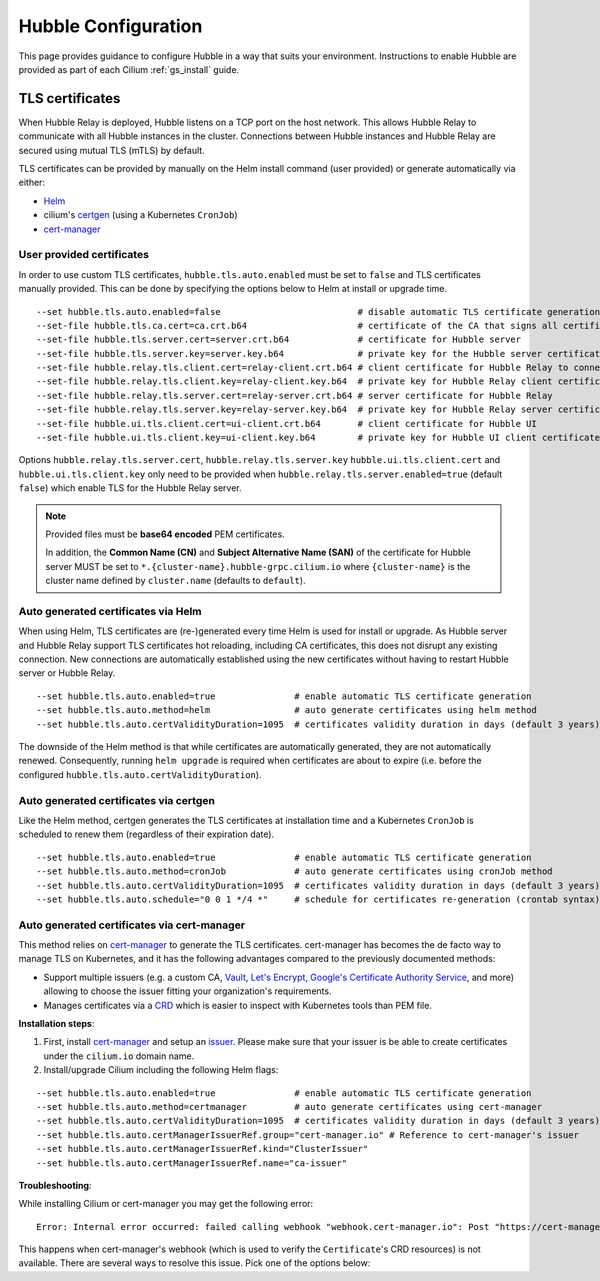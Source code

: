 .. only:: not (epub or latex or html)

    WARNING: You are looking at unreleased Cilium documentation.
    Please use the official rendered version released here:
    https://docs.cilium.io

.. _hubble_configure:

********************
Hubble Configuration
********************

This page provides guidance to configure Hubble in a way that suits your
environment. Instructions to enable Hubble are provided as part of each
Cilium :ref:`gs_install` guide.

.. _hubble_configure_tls_certs:

TLS certificates
================

When Hubble Relay is deployed, Hubble listens on a TCP port on the host network.
This allows Hubble Relay to communicate with all Hubble instances in the
cluster. Connections between Hubble instances and Hubble Relay are secured using
mutual TLS (mTLS) by default.

TLS certificates can be provided by manually on the Helm install command (user
provided) or generate automatically via either:

* `Helm <https://helm.sh/docs/chart_template_guide/function_list/#gensignedcert>`__
* cilium's `certgen <https://github.com/cilium/certgen>`__ (using a Kubernetes ``CronJob``)
* `cert-manager <https://cert-manager.io/>`__

User provided certificates
--------------------------

In order to use custom TLS certificates, ``hubble.tls.auto.enabled`` must be set
to ``false`` and TLS certificates manually provided.  This can be done by
specifying the options below to Helm at install or upgrade time.

::

    --set hubble.tls.auto.enabled=false                          # disable automatic TLS certificate generation
    --set-file hubble.tls.ca.cert=ca.crt.b64                     # certificate of the CA that signs all certificates
    --set-file hubble.tls.server.cert=server.crt.b64             # certificate for Hubble server
    --set-file hubble.tls.server.key=server.key.b64              # private key for the Hubble server certificate
    --set-file hubble.relay.tls.client.cert=relay-client.crt.b64 # client certificate for Hubble Relay to connect to Hubble instances
    --set-file hubble.relay.tls.client.key=relay-client.key.b64  # private key for Hubble Relay client certificate
    --set-file hubble.relay.tls.server.cert=relay-server.crt.b64 # server certificate for Hubble Relay
    --set-file hubble.relay.tls.server.key=relay-server.key.b64  # private key for Hubble Relay server certificate
    --set-file hubble.ui.tls.client.cert=ui-client.crt.b64       # client certificate for Hubble UI
    --set-file hubble.ui.tls.client.key=ui-client.key.b64        # private key for Hubble UI client certificate

Options ``hubble.relay.tls.server.cert``, ``hubble.relay.tls.server.key``
``hubble.ui.tls.client.cert`` and ``hubble.ui.tls.client.key``
only need to be provided when ``hubble.relay.tls.server.enabled=true`` (default ``false``)
which enable TLS for the Hubble Relay server.

.. note::

   Provided files must be **base64 encoded** PEM certificates.

   In addition, the **Common Name (CN)** and **Subject Alternative Name (SAN)**
   of the certificate for Hubble server MUST be set to
   ``*.{cluster-name}.hubble-grpc.cilium.io`` where ``{cluster-name}`` is the
   cluster name defined by ``cluster.name`` (defaults to ``default``).

Auto generated certificates via Helm
------------------------------------

When using Helm, TLS certificates are (re-)generated every time Helm is used
for install or upgrade. As Hubble server and Hubble Relay support TLS
certificates hot reloading, including CA certificates, this does not disrupt
any existing connection. New connections are automatically established using
the new certificates without having to restart Hubble server or Hubble
Relay.

::

    --set hubble.tls.auto.enabled=true               # enable automatic TLS certificate generation
    --set hubble.tls.auto.method=helm                # auto generate certificates using helm method
    --set hubble.tls.auto.certValidityDuration=1095  # certificates validity duration in days (default 3 years)

The downside of the Helm method is that while certificates are automatically
generated, they are not automatically renewed.  Consequently, running
``helm upgrade`` is required when certificates are about to expire (i.e. before
the configured ``hubble.tls.auto.certValidityDuration``).

Auto generated certificates via certgen
---------------------------------------

Like the Helm method, certgen generates the TLS certificates at installation
time and a Kubernetes ``CronJob`` is scheduled to renew them (regardless of
their expiration date).

::

    --set hubble.tls.auto.enabled=true               # enable automatic TLS certificate generation
    --set hubble.tls.auto.method=cronJob             # auto generate certificates using cronJob method
    --set hubble.tls.auto.certValidityDuration=1095  # certificates validity duration in days (default 3 years)
    --set hubble.tls.auto.schedule="0 0 1 */4 *"     # schedule for certificates re-generation (crontab syntax)

Auto generated certificates via cert-manager
--------------------------------------------

This method relies on `cert-manager <https://cert-manager.io/>`__ to generate
the TLS certificates. cert-manager has becomes the de facto way to manage TLS on
Kubernetes, and it has the following advantages compared to the previously
documented methods:

* Support multiple issuers (e.g. a custom CA,
  `Vault <https://www.vaultproject.io/>`__,
  `Let's Encrypt <https://letsencrypt.org/>`__,
  `Google's Certificate Authority Service <https://cloud.google.com/certificate-authority-service>`__,
  and more) allowing to choose the issuer fitting your organization's
  requirements.
* Manages certificates via a
  `CRD <https://kubernetes.io/docs/concepts/extend-kubernetes/api-extension/custom-resources/>`__
  which is easier to inspect with Kubernetes tools than PEM file.

**Installation steps**:

#. First, install `cert-manager <https://cert-manager.io/docs/installation/>`__
   and setup an `issuer <https://cert-manager.io/docs/configuration/>`_.
   Please make sure that your issuer is be able to create certificates under the
   ``cilium.io`` domain name.
#. Install/upgrade Cilium including the following Helm flags:

::

    --set hubble.tls.auto.enabled=true               # enable automatic TLS certificate generation
    --set hubble.tls.auto.method=certmanager         # auto generate certificates using cert-manager
    --set hubble.tls.auto.certValidityDuration=1095  # certificates validity duration in days (default 3 years)
    --set hubble.tls.auto.certManagerIssuerRef.group="cert-manager.io" # Reference to cert-manager's issuer
    --set hubble.tls.auto.certManagerIssuerRef.kind="ClusterIssuer"
    --set hubble.tls.auto.certManagerIssuerRef.name="ca-issuer"

**Troubleshooting**:

While installing Cilium or cert-manager you may get the following error:

::

    Error: Internal error occurred: failed calling webhook "webhook.cert-manager.io": Post "https://cert-manager-webhook.cert-manager.svc:443/mutate?timeout=10s": dial tcp x.x.x.x:443: connect: connection refused

This happens when cert-manager's webhook (which is used to verify the
``Certificate``'s CRD resources) is not available. There are several ways to
resolve this issue. Pick one of the options below:

.. tabs::

    .. group-tab:: Install CRDs first

        Install cert-manager CRDs before Cilium and cert-manager (see `cert-manager's documentation about installing CRDs with kubectl <https://cert-manager.io/docs/installation/helm/#option-1-installing-crds-with-kubectl>`__):

        .. code-block:: shell-session

            $ kubectl create -f cert-manager.crds.yaml

        Then install cert-manager, configure an issuer, and install Cilium.

    .. group-tab:: Upgrade Cilium

        Upgrade Cilium from an installation with TLS disabled:

        .. code-block:: shell-session

            $ helm install cilium cilium/cilium \
                --set hubble.tls.enabled=false \
                ...

        Then install cert-manager, configure an issuer, and upgrade Cilium enabling TLS:

        .. code-block:: shell-session

            $ helm install cilium cilium/cilium --set hubble.tls.enabled=true

    .. group-tab:: Disable webhook

        Disable cert-manager validation (assuming Cilium is installed in the ``kube-system`` namespace):

        .. code-block:: shell-session

            $ kubectl label namespace kube-system cert-manager.io/disable-validation=true

        Then install Cilium, cert-manager, and configure an issuer.

    .. group-tab:: Host network webhook

        Configure cert-manager to expose its webhook within the host network namespace:

        .. code-block:: shell-session

            $ helm install cert-manager jetstack/cert-manager \
                    --set webhook.hostNetwork=true \
                    --set webhook.tolerations='["operator": "Exists"]'

        Then configure an issuer and install Cilium.

